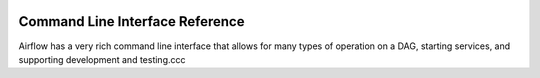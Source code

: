  .. Licensed to the Apache Software Foundation (ASF) under one
    or more contributor license agreements.  See the NOTICE file
    distributed with this work for additional information
    regarding copyright ownership.  The ASF licenses this file
    to you under the Apache License, Version 2.0 (the
    "License"); you may not use this file except in compliance
    with the License.  You may obtain a copy of the License at

 ..   http://www.apache.org/licenses/LICENSE-2.0

 .. Unless required by applicable law or agreed to in writing,
    software distributed under the License is distributed on an
    "AS IS" BASIS, WITHOUT WARRANTIES OR CONDITIONS OF ANY
    KIND, either express or implied.  See the License for the
    specific language governing permissions and limitations
    under the License.



Command Line Interface Reference
================================

Airflow has a very rich command line interface that allows for
many types of operation on a DAG, starting services, and supporting
development and testing.ccc

.. contents:: Content
    :local:
    :depth: 2

.. argparse::
   :module: airflow.bin.cli
   :func: get_parser
   :prog: airflow
